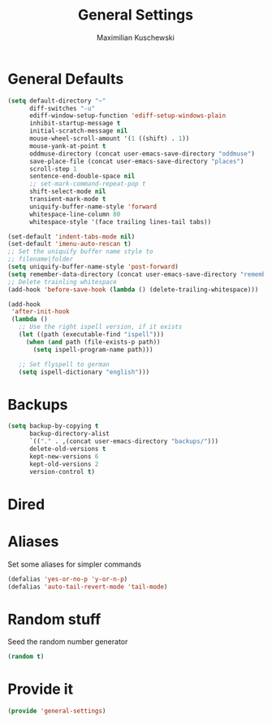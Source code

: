 #+TITLE: General Settings
#+DESCRIPTION: Settings that are general/minimal enough to put them into one file
#+AUTHOR: Maximilian Kuschewski
#+PROPERTY: my-file-type emacs-config

* General Defaults
#+begin_src emacs-lisp
(setq default-directory "~"
      diff-switches "-u"
      ediff-window-setup-function 'ediff-setup-windows-plain
      inhibit-startup-message t
      initial-scratch-message nil
      mouse-wheel-scroll-amount '(1 ((shift) . 1))
      mouse-yank-at-point t
      oddmuse-directory (concat user-emacs-save-directory "oddmuse")
      save-place-file (concat user-emacs-save-directory "places")
      scroll-step 1
      sentence-end-double-space nil
      ;; set-mark-command-repeat-pop t
      shift-select-mode nil
      transient-mark-mode t
      uniquify-buffer-name-style 'forward
      whitespace-line-column 80
      whitespace-style '(face trailing lines-tail tabs))

(set-default 'indent-tabs-mode nil)
(set-default 'imenu-auto-rescan t)
;; Set the uniquify buffer name style to
;; filename|folder
(setq uniquify-buffer-name-style 'post-forward)
(setq remember-data-directory (concat user-emacs-save-directory "remember"))
;; Delete trainling whitespace
(add-hook 'before-save-hook (lambda () (delete-trailing-whitespace)))

(add-hook
 'after-init-hook
 (lambda ()
   ;; Use the right ispell version, if it exists
   (let ((path (executable-find "ispell")))
     (when (and path (file-exists-p path))
       (setq ispell-program-name path)))

   ;; Set flyspell to german
   (setq ispell-dictionary "english")))
#+end_src

* Backups
#+begin_src emacs-lisp
(setq backup-by-copying t
      backup-directory-alist
      `(("." . ,(concat user-emacs-directory "backups/")))
      delete-old-versions t
      kept-new-versions 6
      kept-old-versions 2
      version-control t)
#+end_src

* Dired
* Aliases
Set some aliases for simpler commands
#+begin_src emacs-lisp
(defalias 'yes-or-no-p 'y-or-n-p)
(defalias 'auto-tail-revert-mode 'tail-mode)
#+end_src

* Random stuff
Seed the random number generator
#+begin_src emacs-lisp
(random t)
#+end_src
* Provide it
#+begin_src emacs-lisp
(provide 'general-settings)
#+end_src
